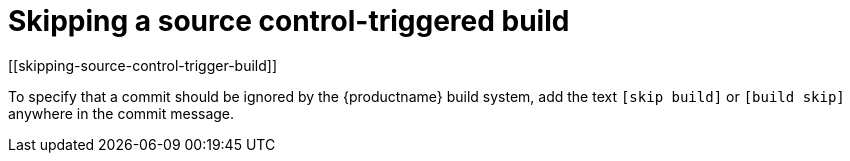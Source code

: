 = Skipping a source control-triggered build
[[skipping-source-control-trigger-build]]

To specify that a commit should be ignored by the {productname} build system, add
the text `[skip build]` or `[build skip]` anywhere in the commit
message.
